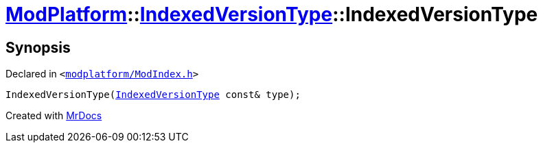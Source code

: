 [#ModPlatform-IndexedVersionType-2constructor-01]
= xref:ModPlatform.adoc[ModPlatform]::xref:ModPlatform/IndexedVersionType.adoc[IndexedVersionType]::IndexedVersionType
:relfileprefix: ../../
:mrdocs:


== Synopsis

Declared in `&lt;https://github.com/PrismLauncher/PrismLauncher/blob/develop/launcher/modplatform/ModIndex.h#L64[modplatform&sol;ModIndex&period;h]&gt;`

[source,cpp,subs="verbatim,replacements,macros,-callouts"]
----
IndexedVersionType(xref:ModPlatform/IndexedVersionType.adoc[IndexedVersionType] const& type);
----



[.small]#Created with https://www.mrdocs.com[MrDocs]#
